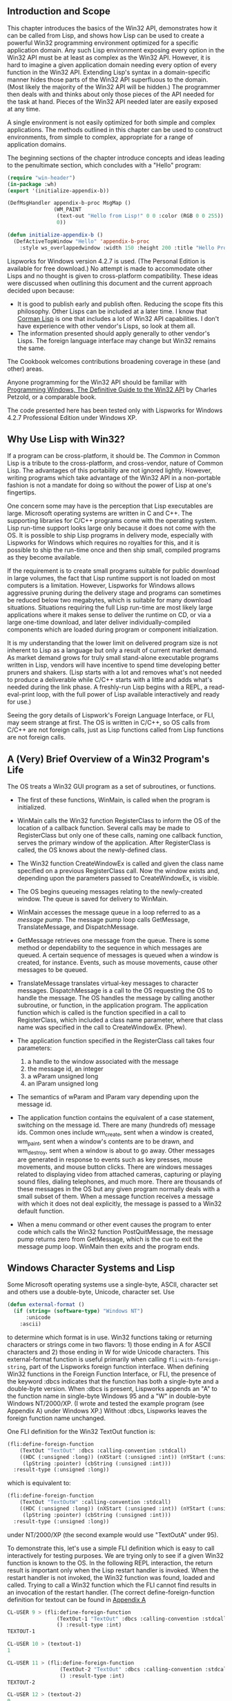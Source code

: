 ** Introduction and Scope
   :PROPERTIES:
   :CUSTOM_ID: introduction-and-scope
   :END:

This chapter introduces the basics of the Win32 API, demonstrates how it can be called from Lisp, and shows how Lisp can be used to create a powerful Win32 programming environment optimized for a specific application domain. Any such Lisp environment exposing every option in the Win32 API must be at least as complex as the Win32 API. However, it is hard to imagine a given application domain needing every option of every function in the Win32 API. Extending Lisp's syntax in a domain-specific manner hides those parts of the Win32 API superfluous to the domain. (Most likely the majority of the Win32 API will be hidden.) The programmer then deals with and thinks about only those pieces of the API needed for the task at hand. Pieces of the Win32 API needed later are easily exposed at any time.

A single environment is not easily optimized for both simple and complex applications. The methods outlined in this chapter can be used to construct environments, from simple to complex, appropriate for a range of application domains.

The beginning sections of the chapter introduce concepts and ideas leading to the penultimate section, which concludes with a "Hello" program:

#+BEGIN_SRC lisp
  (require "win-header")
  (in-package :wh)
  (export '(initialize-appendix-b))

  (DefMsgHandler appendix-b-proc MsgMap ()
                 (WM_PAINT
                  (text-out "Hello from Lisp!" 0 0 :color (RGB 0 0 255))
                  0))

  (defun initialize-appendix-b ()
    (DefActiveTopWindow "Hello" 'appendix-b-proc
      :style ws_overlappedwindow :width 150 :height 200 :title "Hello Program"))
#+END_SRC

Lispworks for Windows version 4.2.7 is used. (The Personal Edition is available for free download.) No attempt is made to accommodate other Lisps and no thought is given to cross-platform compatibility. These ideas were discussed when outlining this document and the current approach decided upon because:

- It is good to publish early and publish often. Reducing the scope fits this philosophy. Other Lisps can be included at a later time. I know that [[http://www.cormanlisp.com][Corman Lisp]] is one that includes a lot of Win32 API capabilities. I don't have experience with other vendor's Lisps, so look at them all.
- The information presented should apply generally to other vendor's Lisps. The foreign language interface may change but Win32 remains the same.

The Cookbook welcomes contributions broadening coverage in these (and other) areas.

Anyone programming for the Win32 API should be familiar with [[http://www.charlespetzold.com/pw5/index.org][Programming Windows, The Definitive Guide to the Win32 API]] by Charles Petzold, or a comparable book.

The code presented here has been tested only with Lispworks for Windows 4.2.7 Professional Edition under Windows XP.

** Why Use Lisp with Win32?
   :PROPERTIES:
   :CUSTOM_ID: why-use-lisp-with-win32
   :END:

If a program can be cross-platform, it should be. The /Common/ in Common Lisp is a tribute to the cross-platform, and cross-vendor, nature of Common Lisp. The advantages of this portability are not ignored lightly. However, writing programs which take advantage of the Win32 API in a non-portable fashion is not a mandate for doing so without the power of Lisp at one's fingertips.

One concern some may have is the perception that Lisp executables are large. Microsoft operating systems are written in C and C++. The supporting libraries for C/C++ programs come with the operating system. Lisp run-time support looks large only because it does not come with the OS. It is possible to ship Lisp programs in delivery mode, especially with Lispworks for Windows which requires no royalties for this, and it is possible to ship the run-time once and then ship small, compiled programs as they become available.

If the requirement is to create small programs suitable for public download in large volumes, the fact that Lisp runtime support is not loaded on most computers is a limitation. However, Lispworks for Windows allows aggressive pruning during the delivery stage and programs can sometimes be reduced below two megabytes, which is suitable for many download situations. Situations requiring the full Lisp run-time are most likely large applications where it makes sense to deliver the runtime on CD, or via a large one-time download, and later deliver individually-compiled components which are loaded during program or component initialization.

It is my understanding that the lower limit on delivered program size is not inherent to Lisp as a language but only a result of current market demand. As market demand grows for truly small stand-alone executable programs written in Lisp, vendors will have incentive to spend time developing better pruners and shakers. (Lisp starts with a lot and removes what's not needed to produce a deliverable while C/C++ starts with a little and adds what's needed during the link phase. A freshly-run Lisp begins with a REPL, a read-eval-print loop, with the full power of Lisp available interactively and ready for use.)

Seeing the gory details of Lispwork's Foreign Language Interface, or FLI, may seem strange at first. The OS is written in C/C++, so OS calls from C/C++ are not foreign calls, just as Lisp functions called from Lisp functions are not foreign calls.

** A (Very) Brief Overview of a Win32 Program's Life
   :PROPERTIES:
   :CUSTOM_ID: a-very-brief-overview-of-a-win32-programs-life
   :END:

The OS treats a Win32 GUI program as a set of subroutines, or functions.

- The first of these functions, WinMain, is called when the program is initialized.
- WinMain calls the Win32 function RegisterClass to inform the OS of the location of a callback function. Several calls may be made to RegisterClass but only one of these calls, naming one callback function, serves the primary window of the application. After RegisterClass is called, the OS knows about the newly-defined class.
- The Win32 function CreateWindowEx is called and given the class name specified on a previous RegisterClass call. Now the window exists and, depending upon the parameters passed to CreateWindowEx, is visible.
- The OS begins queueing messages relating to the newly-created window. The queue is saved for delivery to WinMain.
- WinMain accesses the message queue in a loop referred to as a /message pump/. The message pump loop calls GetMessage, TranslateMessage, and DispatchMessage.
- GetMessage retrieves one message from the queue. There is some method or dependability to the sequence in which messages are queued. A certain sequence of messages is queued when a window is created, for instance. Events, such as mouse movements, cause other messages to be queued.
- TranslateMessage translates virtual-key messages to character messages. DispatchMessage is a call to the OS requesting the OS to handle the message. The OS handles the message by calling another subroutine, or function, in the application program. The application function which is called is the function specified in a call to RegisterClass, which included a class name parameter, where that class name was specified in the call to CreateWindowEx. (Phew).
- The application function specified in the RegisterClass call takes four parameters:

  1. a handle to the window associated with the message
  2. the message id, an integer
  3. a wParam unsigned long
  4. an lParam unsigned long

- The semantics of wParam and lParam vary depending upon the message id.
- The application function contains the equivalent of a case statement, switching on the message id. There are many (hundreds of) message ids. Common ones include wm_create, sent when a window is created, wm_paint, sent when a window's contents are to be drawn, and wm_destroy, sent when a window is about to go away. Other messages are generated in response to events such as key presses, mouse movements, and mouse button clicks. There are windows messages related to displaying video from attached cameras, capturing or playing sound files, dialing telephones, and much more. There are thousands of these messages in the OS but any given program normally deals with a small subset of them. When a message function receives a message with which it does not deal explicitly, the message is passed to a Win32 default function.
- When a menu command or other event causes the program to enter code which calls the Win32 function PostQuitMessage, the message pump returns zero from GetMessage, which is the cue to exit the message pump loop. WinMain then exits and the program ends.

** Windows Character Systems and Lisp
   :PROPERTIES:
   :CUSTOM_ID: windows-character-systems-and-lisp
   :END:

Some Microsoft operating systems use a single-byte, ASCII, character set and others use a double-byte, Unicode, character set. Use

#+BEGIN_SRC lisp
  (defun external-format ()
    (if (string= (software-type) "Windows NT")
        :unicode
      :ascii)
#+END_SRC

to determine which format is in use. Win32 functions taking or returning characters or strings come in two flavors: 1) those ending in A for ASCII characters and 2) those ending in W for wide Unicode characters. This external-format function is useful primarily when calling =fli:with-foreign-string=, part of the Lispworks foreign function interface. When defining Win32 functions in the Foreign Function Interface, or FLI, the presence of the keyword :dbcs indicates that the function has both a single-byte and a double-byte version. When :dbcs is present, Lispworks appends an "A" to the function name in single-byte Windows 95 and a "W" in double-byte Windows NT/2000/XP. (I wrote and tested the example program (see Appendix A) under Windows XP.) Without :dbcs, Lispworks leaves the foreign function name unchanged.

One FLI definition for the Win32 TextOut function is:

#+BEGIN_SRC lisp
  (fli:define-foreign-function
      (TextOut "TextOut" :dbcs :calling-convention :stdcall)
      ((HDC (:unsigned :long)) (nXStart (:unsigned :int)) (nYStart (:unsigned :int))
       (lpString :pointer) (cbString (:unsigned :int)))
    :result-type (:unsigned :long))
#+END_SRC

which is equivalent to:

#+BEGIN_SRC lisp
  (fli:define-foreign-function
      (TextOut "TextOutW" :calling-convention :stdcall)
      ((HDC (:unsigned :long)) (nXStart (:unsigned :int)) (nYStart (:unsigned :int))
       (lpString :pointer) (cbString (:unsigned :int)))
    :result-type (:unsigned :long))
#+END_SRC

under NT/2000/XP (the second example would use "TextOutA" under 95).

To demonstrate this, let's use a simple FLI definition which is easy to call interactively for testing purposes. We are trying only to see if a given Win32 function is known to the OS. In the following REPL interaction, the return result is important only when the Lisp restart handler is invoked. When the restart handler is not invoked, the Win32 function was found, loaded and called. Trying to call a Win32 function which the FLI cannot find results in an invocation of the restart handler. (The correct define-foreign-function definition for textout can be found in [[#appendixa][Appendix A]]

#+BEGIN_SRC lisp
  CL-USER 9 > (fli:define-foreign-function
                  (TextOut-1 "TextOut" :dbcs :calling-convention :stdcall)
                  () :result-type :int)
  TEXTOUT-1

  CL-USER 10 > (textout-1)
  1

  CL-USER 11 > (fli:define-foreign-function
                   (TextOut-2 "TextOut" :dbcs :calling-convention :stdcall)
                   () :result-type :int)
  TEXTOUT-2

  CL-USER 12 > (textout-2)
  0
#+END_SRC

The =TextOut= function was found both times. This shows that a given Win32 function can be named in more than one FLI definition. This technique is sometimes useful when more than one Lisp datatype can satisfy the requirements for a parameter of the Win32 function.

#+BEGIN_SRC lisp
  CL-USER 13 > (fli:define-foreign-function
                   (TextOut-3 "TextOutW" :dbcs :calling-convention :stdcall)
                   () :result-type :int)

  TEXTOUT-3

  CL-USER 14 > (textout-3)

  Error: Foreign function TEXTOUT-3 trying to call to unresolved
  external function "TextOutWW".

  1 (abort) Return to level 0.
  2 Return to top-level loop.
  3 Return from multiprocessing.

  Type :b for backtrace, :c  to proceed,  or :? for other
  options

  CL-USER 15 : 1 > :top

  CL-USER 16 > (fli:define-foreign-function
                   (TextOut-4 "TextOutW" :calling-convention :stdcall)
                   () :result-type :int)

  TEXTOUT-4

  CL-USER 17 > (textout-4)
  1

  CL-USER 18 > (fli:define-foreign-function
                   (TextOut-5 "TextOutA" :calling-convention :stdcall)
                   () :result-type :int)
  TEXTOUT-5

  CL-USER 19 > (textout-5)
  0

  CL-USER 20 >
#+END_SRC

I elided a warning Lispworks gives after multiple definitions of a foreign function when the previous definition differs in its use of the :dbcs keyword from the current definition's use. After CL-USER 14, Lispworks complains about "TextOutWW", which shows that using the :dbcs keyword causes Lispworks to append a 'W' to the foreign function's name, although the existence of the foreign function itself is not verified until an actual call is made. TextOut-5 verifies the existence of the Win32 function TextOutA, which is the ASCII version of TextOut.

I have seen strange character sets in titles and other places and have been able to resolve those problems by ensuring I made consistent use of the :dbcs and/or W/A declarations.

Edi Weitz asked if the :dbcs keyword decides at compile time or at run time which function to call, the ...A or the ...W. I wrote the following program:

#+BEGIN_SRC lisp
  (in-package :cl-user)

  (fli:define-foreign-function
      (MessageBox "MessageBox" :dbcs :calling-convention :stdcall)
      ((hwnd (:unsigned :long)) (text (:unsigned :long)) (title (:unsigned :long)) (flags (:unsigned :long)))
    :result-type (:unsigned :long))

  (defun external-format ()
    (if (string= (software-type) "Windows NT")
        :unicode
        :ascii))

  (defun display-format-used ()
    (fli:with-foreign-string
        (unicode-p u-ec u-bc :external-format (external-format)) "Unicode"
        (fli:with-foreign-string
        (ascii-p a-ec a-bc :external-format (external-format)) "Ascii"
        (fli:with-foreign-string
                (title-p t-ec t-bc :external-format (external-format)) "External Format"
                (if (eq (external-format) :unicode)
                    (messagebox 0 (fli:pointer-address unicode-p)
                                (fli:pointer-address title-p) 0)
                    (messagebox 0 (fli:pointer-address ascii-p)
                                (fli:pointer-address title-p) 0))))))

  (compile 'external-format)
  (compile 'display-format-used)

  (deliver 'display-format-used "dbcs-run" 5)
  (quit)

  ; We then have dbcs-run.exe. When run on Windows XP, dbcs-run pops up a messagebox
  ; displaying "Unicode". The same dbcs-run.exe file, ftp'd to a Macintosh running OS 9 with
  ; Virtual PC running Windows 98, pops up a message box displaying "Ascii".
#+END_SRC

** FLI - The Foreign Language Interface - Translating C Header Files to Lisp
   :PROPERTIES:
   :CUSTOM_ID: fli---the-foreign-language-interface---translating-c-header-files-to-lisp
   :END:

When calling the Win32 API from C/C++, header files provided with the compiler are =#include=d in the program. The header files contain the definitions of constants, structures, and functions comprising the API. These definitions must be available to the Lisp program. I find it most straightforward to do this conversion by hand. Although there are automated methods, doing it manually does not take long on a per-function basis.

In C/C++, the =#define=s exist in the preprocessor. Only those =define=s used by the program are included in the object code. With Lisp, the =defconstants= are all loaded into the Lisp image, whether or not they are subsequently used. I do not know a clean solution for this issue.

In the meantime, I make a base, or core, win-header.lisp and use other .lisp files, grouped by functionality, for less-frequently-used definitions, loading those .lisp files when I need them.

*** FLI Data Types
    :PROPERTIES:
    :CUSTOM_ID: fli-data-types
    :END:

The Win32 C/C++ header files include many typedefs for OS-specific data types, including HINSTANCE, HANDLE, HMENU, LPCTSTR, and more. Regarding Lisp, these essentially boil down to signed or unsigned, long or char, and singleton or array, or C structures composed of those types. (Int seems to be the same as long.)

Lisp does not know or care about the difference between an HINSTANCE and an HMENU. They both are simply 32-bit values. Lisp pays attention to these values at two different points in time: 1) when moving Lisp data to a foreign field and 2) when moving the foreign data to Lisp. Lispworks attempts coercion at those points and conditions result when incorrect attempts are made to do conversions like stuffing a negative value into an unsigned field. If more hints about type are given to Lisp, such as declaring a foreign field to be of type :pointer, Lisp will complain when trying to stuff zero into the pointer. That is not handy if one is trying to pass a null pointer to the OS. Thus, I find it easier to call most parameters long, although I bend that rule from time to time.

Lispworks FLI pointers are actually a Lisp structure containing an address retrieved, or unboxed, by fli:pointer-address. When passing a pointer value to the OS, for example when passing the address of a =RECT= to =GetClientRect=, there are two steps that need to happen: 1) allocate the foreign structure and 2) pass the address of that allocated structure to the OS. Most of the time these allocations are best handled with =fli:with-dynamic-foreign-objects= enclosing calls to =fli:allocate-dynamic-foreign-object= because one doesn't have to worry about deallocations. I pass the address of the allocated structure using =fli:pointer-address= (unboxing the pointer value) and define the field in the foreign function's parameter list as an unsigned long.

The FLI allows things to be defined such that Lispworks will try automatic coercion (unboxing). Try defining the parameter type as :pointer. However, Lispworks complains when trying to pass a NULL pointer, although I did not try creating a FLI pointer with address zero. The approach I chose, calling pointers unsigned longs, is clear to me and works well in both directions (OS->Lisp, Lisp->OS). This may simply be a result of my current lack of complete understanding and there may be a better way.

On occasion is it helpful to define C arrays inside C structures, in particular in =sPAINTSTRUCT=. This works but I don't like my current method of obtaining the address of structure members or array entries. I find myself counting byte offsets by hand and using something like:

#+BEGIN_SRC lisp
  (defun interior-copy (to-struct-ptr byte-offset src-ptr)
    (let ((ptr (fli:make-pointer
                :address (fli:pointer-address to-struct-ptr :type :char))))
      (fli:incf-pointer ptr byte-offset)
      (wcscpy (fli:pointer-address ptr) (fli:pointer-address src-ptr))))
#+END_SRC

where wcscpy, the wide-character version of strcpy, is defined through the FLI. I hope there's a better way to do this and that someone quickly teaches me. I haven't worked enough with different OSes and Lispworks to know the best way to choose strcpy vs. wcscpy, other than to use (software-type) to decide which to call. (Or use (external-format), defined in Appendix A.)

Although the data types defined to Lisp are kept a minimum, it is very useful for documentation purposes to mimic the typedef names used in the C/C++ header files. Thus =fli:define-c-typedef= is used to define BOOL, DWORD, HANDLE, HDC, and other similar Win32 data types.

Many OS-specific constants must be made available to the Lisp program:

#+BEGIN_SRC lisp
  (defconstant CW_USEDEFAULT       #x80000000)
  (defconstant IDC_ARROW                32512)
  (defconstant SW_SHOW                      5)
  (defconstant WM_CLOSE            #x00000010)
  (defconstant WM_DESTROY          #x00000002)
#+END_SRC

These constants are given by name, without values, in the MSDN documentation. The Lisp program needs not only the name but also the value. An easy way to find the necessary values is to grep through the VC98/Include directory. Visual Studio contains a "find in files" function on its toolbar which allows this kind of search. Kenny Tilton says, "What I did was grab any VC++ project that builds (the NeHe OpenGL site is full of VC++ projects (see OpenGL tutorials in sidebar to left of the page at [[http://nehe.gamedev.net][http:///nehe.gamedev.net]]) which built without a problem for me) and then right-click on the symbol I was curious about. (Of > course first you have to find a reference .) VC++ then offers 'find definition' and will jump right to a header entry for a function or constant or macro or whatever."

*** FLI Data Structures
    :PROPERTIES:
    :CUSTOM_ID: fli-data-structures
    :END:

I usually define the structure and a typedef for it:

#+BEGIN_SRC lisp
  ; PAINTSTRUCT
  (fli:define-c-struct sPAINTSTRUCT
      (HDC hdc)
    (fErase bool)
    (rcPaint-x uint)
    (rcPaint-y uint)
    (rcPaint-width uint)
    (rcPaint-height uint)
    (fRestore bool)
    (fIncUpdate bool)
    (rgbReserved (:c-array wBYTE 32)))
  (fli:define-c-typedef PAINTSTRUCT sPAINTSTRUCT)
#+END_SRC

and then can do something like:

#+BEGIN_SRC lisp
  (fli:with-dynamic-foreign-objects ()
    (let ((ps-ptr (fli:allocate-dynamic-foreign-object :type 'paintstruct)))
      (format t "~&Pointer value: ~a" (fli:pointer-address ps-ptr))))
#+END_SRC

although I'm not clear on why the typedef is valuable. Lisp is not C and in Lisp the typedef does not save me from typing =struct sPAINTSTRUCT=, for example. I think the typedefs are superfluous and I probably will stop using them.

*** FLI Functions
    :PROPERTIES:
    :CUSTOM_ID: fli-functions
    :END:

It is very easy to define OS calls in the FLI. I start with the API definition in the OS documentation. If Visual C++ is available, the MSDN documentation is probably loaded on the machine. The documentation is available on the [[http://msdn.microsoft.com][MSDN website]]. I go to the Win32 documentation page for the desired function and do a simple translation:

#+BEGIN_SRC lisp
  ; LoadCursor
  (fli:define-foreign-function
      (LoadCursor "LoadCursor" :dbcs :calling-convention :stdcall)
      ((hInstance handle) (param ulong))
    :result-type handle)
#+END_SRC

All the Win32 calls I've seen so far are =:calling-convention :stdcall=. If I know the function includes a text parameter, I include the :dbcs keyword. If I don't know, I try it without :dbcs. The actual function called in this example is =LoadCursorA= or =LoadCursorW=.

** Callbacks from Windows to Lisp
   :PROPERTIES:
   :CUSTOM_ID: callbacks-from-windows-to-lisp
   :END:

Once the message pump is up and going, the OS delivers the messages by calling a Lisp function repeatedly. Lisp functions callable from the foreign environment can be defined in the following manner:

#+BEGIN_SRC lisp
  ; WndProc -- Window procedure for the window we will create
  (fli:define-foreign-callable
      (wndproc :result-type :long :calling-convention :stdcall)
      ((hwnd hwnd) (msg ulong)
       (wparam ulong) (lparam ulong))
    (case msg
      (#.WM_PAINT (wndproc-paint hwnd msg wparam lparam))
      #+console (#.WM_DESTROY (PostQuitMessage 0) 0)
      (t (DefWindowProc hwnd msg wparam lparam))))
#+END_SRC

This wndproc function is the message dispatcher. The OS calls wndproc once for every message sent to the program. Wndproc is responsible for understanding the message and calling the appropriate function.

The #. reader macro returns the value of =WM_PAINT= and =WM_DESTROY= at compile-time, allowing =case= to work. #+console means "include the next form only if :console is a member of /features/".

The example Win32 Lisp program in Appendix A may be run either from the Lispworks IDE or from console mode, such as ILISP in Emacs. If =PostQuitMessage= is called from the IDE, the IDE shuts down. If =PostQuitMessage= is not called in console mode, the Win32 window does not close.

** Starting the Program
   :PROPERTIES:
   :CUSTOM_ID: starting-the-program
   :END:

Multiprocessing is always running under the Lispworks IDE but may or may not be running using ILISP under Emacs. Using multiprocessing is great because one can peek and poke at the program and its variables, provide new or redefined functions which take effect immediately, and even make Win32 API calls, all while the program is running and the window is visible with all its buttons and menus active.

Using multiprocessing has not proven so nice for me under ILISP. I love the ILISP and Emacs environment. The Lispworks IDE is very nice, and I keep a copy of it going for certain tasks such as finding online manuals and using debug tools such as the inspector. For editing and most running, though, I prefer Emacs and ILISP. However, I have not learned how to view multiple processes under ILISP, nor do I know how to switch between them. When I use multiprocessing with ILISP, it appears to me that any thread with a condition grabs /standard-output/ and /standard-input/. I don't know how to switch back to the other thread. This is enough of a problem that I don't use multiprocessing under ILISP and when I need or want the interactive debug capabilities possible with multiprocessing, or need multiprocessing in any form, I switch to the Lispworks IDE.

When running under the IDE, Lispworks provides the message pump. When running under Emacs/ILISP (or in console mode, as would happen in a delivered application), the Lisp program itself must provide the message pump.

Thus in the example program in Appendix A, the function =create-toplevel-window= ensures multiprocessing is running when in console mode. The function =create-toplevel-window-run= performs the message pump operation in console mode but not otherwise.

The program in Appendix A makes a call to register-class when the file is loaded. The call needs to be made only once and so I make the call at the top-level:

#+BEGIN_SRC lisp
  (defvar *reg-class-atom* (register-class))
#+END_SRC

=create-toplevel-window-run= then only needs to call =CreateWindowEx= and optionally start the message pump.

** The Lisp REPL and Win32 Development
   :PROPERTIES:
   :CUSTOM_ID: the-lisp-repl-and-win32-development
   :END:

When a Win32 application is running from within the Lispworks IDE, one is able to enter Lisp forms at the IDE's REPL prompt. One can view any variable, redefine any function, and make calls to =SendMessage= or any other Win32 function that doesn't require context from the OS, such as being within a WM_PAINT. If one redefines the function called when a button is clicked, the next click of the button gets the new function. The Lispworks debug tools are available. Other Lisp programs can be run simultaneously. Individual functions within the running Win32 program can be called from the REPL. Functions can be traced and untraced, advice can be added or removed, and CLOS classes can be redefined on the fly with Lisp guaranteeing that the slot additions or deletions happen in an orderly fashion within the running program.

Lisp is designed to allow programs to run for years at a time, with careful management, and to allow the programs to be maintained, with bugs fixed, new functions defined, and CLOS objects redefined, during that time.

** Making Direct Win32 Calls from CAPI
   :PROPERTIES:
   :CUSTOM_ID: making-direct-win32-calls-from-capi
   :END:

Lispworks includes CAPI, a cross-platform API for GUI program development. CAPI is powerful and easy to use. For true cross-platform capability, it is important to stay with 100%-pure CAPI.

However, even in a pure Win32 environment it is reasonable to want to use CAPI's features quickly to generate advanced GUI programs without having to recreate every wheel. It is possible to use Win32-specific features from within a CAPI program.

#+BEGIN_SRC lisp
  (defclass image-pane (output-pane) ()
    (:default-initargs
     :display-callback 'draw-image))

  ...

  (let ((pane-1 (make-instance 'image-pane))
        ...
        (contain (make-instance 'column-layout
                                :description (list pane-1 other-pane))
          :best-width 640
          :best-height 480)))

  ...

  (defun draw-image (pane x y width height)
    (let ((hwnd (capi:simple-pane-handle pane)))
      ;; This returns the actual Win32 window handle
      ;; Now call CreateWindowEx with hwnd as the new window's parent
      ;; The Win32-defined window then covers the
      ;; CAPI window. After destroying or hiding the Win32 window, the
      ;; CAPI window is revealed.
      ;; Be careful not to create the window if it already is created.

      ....
#+END_SRC

Note the connections from image-pane to pane-1 and from image-pane to draw-image, and that pane-1 is contained in the CAPI window. Draw-image gets called when it is time to ... well, when it is time to draw the image!

Certainly calls to Win32 functions which don't require handles to windows or other interaction with the CAPI environment work just fine.

Many good programs use primarily local variables. If one wishes to use the multiprocessing environment to operate upon the program from the Lispworks IDE while the Windows program is running, it is important to have access to symbols and variables for the window handles and other Windows resources. If =SendMessage= is to be called from the REPL, a valid hwnd must be available. A way to have the hwnd available is to do a setf from within a function to which the OS passes the hwnd. This may be used as a debug-only technique or left as a permanent part of the program.

** Interfacing to C
   :PROPERTIES:
   :CUSTOM_ID: interfacing-to-c
   :END:

The OS makes many of the Win32 functions available always. Other functions, for example the =avicap32= video functions, exist in DLLs which must be explicitly loaded. Third-party or custom-built DLLs also require explicit loading.

Make a def file, such as avicap32.def, named after the desired DLL:

#+BEGIN_EXAMPLE
  exports capCreateCaptureWindow=capCreateCaptureWindowW
  exports capGetDriverDescription=capGetDriverDescriptionW
#+END_EXAMPLE

and in Lisp

#+BEGIN_SRC lisp
  ;; capCreateCaptureWindow
  (fli:define-foreign-function
      (capCreateCaptureWindow "capCreateCaptureWindowW")
      ((lpszWindowName :pointer) (dwStyle fli-dword) (x :int) (y :int)
       (nWidth :int) (nHeight :int) (HWND fli-hwnd) (nID :int))
    :result-type (:unsigned :long)
    :module :avicap32
    :documentation "Opens a video capture window.")

  (fli:register-module "avicap32")
#+END_SRC

Windows created using functions in DLLs can be given a CAPI window as a parent, as previously shown. The def file may or may not be required, depending upon what functions are desired. Maybe :dbcs should be used here, eliminating the need for the hard-coded 'W' in the foreign function name.

** RAII and GC
   :PROPERTIES:
   :CUSTOM_ID: raii-and-gc
   :END:

A common C++ idiom is "Resource Acquisition Is Initialization", in which a C++ object acquires an operating system resource, perhaps an open file, in the constructor and releases the resource in the object's destructor. These objects may have dynamic or indefinite extent.

Objects with dynamic extent are declared local at the beginning of a C++ function and the object's destructor is called when the function returns and the object goes out of scope. The corresponding Lisp idiom is the use of a =with-...= macro. The macro is responsible for acquiring the resource and releasing it under an unwind-protect.

In C++, objects with indefinite extent must have their destructor called explicitly, with =delete= or =delete []=. The destructor tears down the object, first releasing any acquired resources via explicitly programmed C++ code, then releasing the object's memory via compiler-generated code as the destructor exits.

Lisp is garbage collected, which means that Lisp is responsible for freeing the object's memory. However, that may not happen for a very long time after the last reference to the object has disappeared. The garbage collector runs only as memory fills or when it is explicitly called. If an object holds an acquired resource, almost always there is a proper time to release the resource and not releasing it at that time leads to resource exhaustion.

Lisp is not responsible for acquired resources, such as window handles, which the programmer acquired with explicit Lisp code. The programmer must define a function, something like =(defun release-resources...=, and call the release function at the point where the destructor would have been called in C++. After the release function returns and there are no references to the object, Lisp will free the object's memory during a future garbage collection.

Another issue with the Win32/Lisp environment concerns the GC, which is free to move Lisp data. One cannot give the OS the address of Lisp data which may be moved by the GC. Any data given to the OS should be allocated through the FLI, which is responsible for making the data immovable.

** COM
   :PROPERTIES:
   :CUSTOM_ID: com
   :END:

COM is widely used in Windows programming. Lispworks for Windows includes a /COM/Automation User Guide and Reference Manual/ and the associated functions. I have not played with COM under Lisp and only note the availability of the manuals and functions. Actually, I did require com and automation and called the com:midl form, which loaded a huge series of IDL files, amazing in breadth and extent. I didn't actually make things happen with COM, though.

** Beginning to Use the Power of Lisp
   :PROPERTIES:
   :CUSTOM_ID: beginning-to-use-the-power-of-lisp
   :END:

My first thought, when I finally completed my demo program, was "That looks like any other Win32 program." There was nothing Lispy about it. It was just Win32 code, programmable in any language. Different languages are good for different problem sets. When I think of Perl, I think of text. I think of numbers along with Fortran. When I think of Lisp, I think of defining my own language. Macros are one of the tools used to define embedded languages within Lisp and are part of what makes Lisp the programmable programming language.

Win32 API programming cries out for new languages. It is a very powerful and flexible API but in a given application context, only certain subsets are used and they are used in repetitive fashions. This does not mean that the APIs should be redefined, were that possible. What works for one application may not work for the next. There probably are some language extensions that will be used in nearly all Win32 programs. Other extensions will apply only to certain applications.

One beauty of Lisp is that the programmer can define a new extension at any time. See [[file:macros.org][the Common Lisp Cookbook's chapter on macros]]. I also recommend Paul Graham's [[http://paulgraham.com/books.html][On Lisp]] for learning to write macros and a whole lot more.

When writing code, notice when the same pattern is typed over and over. Then think, sooner rather than later, "it's time for a macro or a function." Notice the repetitive coding even when you're writing macros. Macros can be built upon macros, and macros can generate macros.

Knowing whether to choose a macro or a function is partly a function of code bloat. Macros are evaluated in place and cause new code to be created, where functions do not. The advantage of macros is that they can create closures, capturing variable values present in the environment when the macro is expanded, thus eliminating much of the need for simple objects. If the macro creates =defvar= or =defparameter= forms, other functions the macro creates can use those vars and parameters, although closures can also be used for that purpose. The use of defvars allows reference to those defvars at the REPL in a multiprocessing environment while the Win32 program has an open window and is executing. Whether defvars or closures are used, absolutely zero store-and-retrieve infrastructure is needed.

If macros are not used in this way, then functions that would have been created by the macro must have some form of object look-up code to retrieve window handles, captions, and other resources specific to the object in question.

Be aware that functions can be declaimed inline and can be passed as parameters, while macros cannot.

Many of the macros defined in [[http://www.paulgraham.com/books.html][On Lisp]] are very useful in Win32 programming. I use the symbol creation macros extensively.

One set of needed macros make using the Foreign Language Interface easier, more compact, and more readable. I have a macro =with-foreign-strings= which takes a list of pointer-name/string pairs and creates a nested series of =(fli:with-foreign-string...= calls, including creation of the element-count and byte-count parameters with unique, predictable names for each string. My =setf-foreign-slot-values=, and =with-foreign-slot-values= macros also make for more compact and readable code.

Another set of macros is useful for defining the Windows message handler functions. I prefer to create a CLOS class for windows messages and let the CLOS method dispatcher find the proper function for each message. This allows message handlers to be inherited and more-specific handlers defined for selected messages in the derived class. CLOS handles this nicely. I have a =DefMsgHandler= macro that calls RegisterClass, defines the CLOS method for each message to be handled, takes care of necessary housekeeping in ubiquitous functions such as =WM_PAINT=, and allows easy definition of function bodies to be executed for each desired type of message. Other macros are useful for defining pushbuttons, edit boxes, list views, and other Win32 controls.

Look at [[#appendixb][Appendix B]]. Compare it to [[#appendixa][Appendix A]]. Of course, an extended version of the header-file portion of Appendix A is used in Appendix B but not shown there. All but a little of the program in Appendix A has been reduced to a library which is invoked in Appendix B. All of the application-specific information is contained in the very small program in Appendix B.

The program in [[#appendixc][Appendix C]] uses these macros to define a window including radio buttons, pushbuttons, a check box, text drawn on the background window, and a listview with columns.

*** Conclusion
    :PROPERTIES:
    :CUSTOM_ID: conclusion
    :END:

The example code presented in the text and in appendices A-C places an emphasis on staying in Lisp and accessing the Win32 API from there. Paul Tarvydas has code in [[#appendixd][Appendix D]] which demonstrates cooperation and interaction between C and Lisp. In Paul's well-documented example, a C dll is used to drive the message loop. The Lisp callback function's address is placed from within Lisp into a variable in the dll.

Lisp provides an interactive and rich programming environment. The judicious use of macros to create language extensions in Lisp concentrates application-specific information into small local areas of the overall system. This simplifies the effort of understanding the application, increases the reliability of the application, reduces maintenance time, and increases the reliability of maintenance changes. Lisp is designed to make this easy.

--------------

** Appendix A: "Hello, Lisp" Program #1
   :PROPERTIES:
   :CUSTOM_ID: appendix-a-hello-lisp-program-1
   :END:

Here is a Win32 Lisp program that opens a GUI window displaying "Hello, Lisp!". A detailed discussion of program specifics follows the listing. The program listing contains necessary lines from the header files which are =#included= in a C/C++ program.

It may be advantageous to open a separate window with the program source code visible while reading the text.

#+BEGIN_SRC lisp
  {% include code/w32-appendix-a.lisp %}
#+END_SRC

[[file:AppendixA.jpg]]

--------------

** Appendix B: "Hello, Lisp!" Program #2
   :PROPERTIES:
   :CUSTOM_ID: appendix-b-hello-lisp-program-2
   :END:

#+BEGIN_SRC lisp
  {% include code/w32-appendix-b.lisp %}
#+END_SRC

[[file:AppendixB.jpg]]

--------------

*** Appendix C: Program #3
    :PROPERTIES:
    :CUSTOM_ID: appendix-c-program-3
    :END:

#+BEGIN_SRC lisp
  {% include code/w32-appendix-c.lisp %}
#+END_SRC

[[file:AppendixC.jpg]]

--------------

*** Appendix D: Paul Tarvydas's Example
    :PROPERTIES:
    :CUSTOM_ID: appendix-d-paul-tarvydass-example
    :END:

Here's an example that creates a windows class (in C) and gets invoked and
handled from LWW. It is similar to the "Hello" example in Petzhold, except
that it hooks to the LWW mainloop instead of creating its own. Probably it
ain't as pretty as it might be, due to my rustiness with Win32 (and my lack
of patience with it :-).

To use:

1) create a DevStudio Win32 DLL project called "wintest"
2) put the wintest.c file into the project
3) copy the run.lisp file into the project directory (so that the Debug
   directory is a subdirectory)
4) Build the C project.
5) Set Project>>Settings>>Debug>>Executable for debug session to point
   to the
   lispworksxxx.exe.
6) Run the project - this should bring up lispworks.
7) Open run.lisp, compile and load it.
8) In the listener, type "(run)".
9) You should then see a window with "hello" in the middle of it.

The example window class is built and initialized in C (called from the lisp
mainline). The windows callbacks to this window are handled in lisp (eg. the
WM_PAINT message) - windows has been given a pointer to a lisp function
(Lisp_WndProc) and has been told to use it for callbacks. The lisp code
makes direct Win32 calls that display the "hello" text. Lisp uses FLI
foreign functions and foreign variables to set this up. [If one were doing
this on a real project, a less contrived flow of control would be chosen, but
this one appears to exercise the FLI calls that you were asking about].

[I welcome comments from anyone, re. style, simplification, etc.]

Paul Tarvydas
tarvydas at spamoff-attcanada dotca

#+BEGIN_SRC C
  {% include code/w32-appendix-d.c %}
#+END_SRC

#+BEGIN_SRC lisp
  {% include code/w32-appendix-d.lisp %}
#+END_SRC
